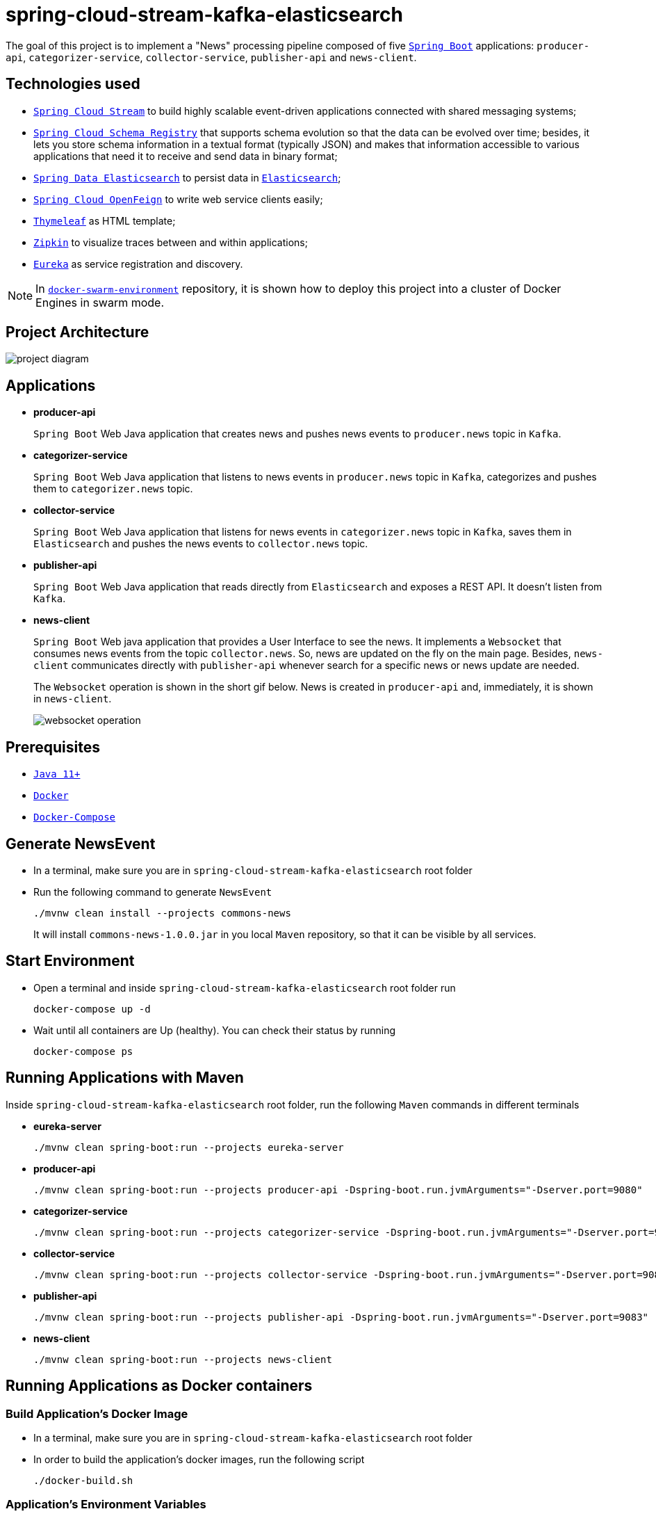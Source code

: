 = spring-cloud-stream-kafka-elasticsearch

The goal of this project is to implement a "News" processing pipeline composed of five https://docs.spring.io/spring-boot/docs/current/reference/htmlsingle/[`Spring Boot`] applications: `producer-api`, `categorizer-service`, `collector-service`, `publisher-api` and `news-client`.

== Technologies used

* https://docs.spring.io/spring-cloud-stream/docs/current/reference/htmlsingle[`Spring Cloud Stream`] to build highly scalable event-driven applications connected with shared messaging systems;
* https://cloud.spring.io/spring-cloud-static/spring-cloud-schema-registry/1.0.6.RELEASE/reference/html/spring-cloud-schema-registry.html[`Spring Cloud Schema Registry`] that supports schema evolution so that the data can be evolved over time; besides, it lets you store schema information in a textual format (typically JSON) and makes that information accessible to various applications that need it to receive and send data in binary format;
* https://docs.spring.io/spring-data/elasticsearch/docs/current/reference/html/[`Spring Data Elasticsearch`] to persist data in https://www.elastic.co/products/elasticsearch[`Elasticsearch`];
* https://cloud.spring.io/spring-cloud-static/spring-cloud-openfeign/current/reference/html/[`Spring Cloud OpenFeign`] to write web service clients easily;
* https://www.thymeleaf.org/[`Thymeleaf`] as HTML template;
* https://zipkin.io[`Zipkin`] to visualize traces between and within applications;
* https://github.com/Netflix/eureka/wiki[`Eureka`] as service registration and discovery.

NOTE: In https://github.com/ivangfr/docker-swarm-environment[`docker-swarm-environment`] repository, it is shown how to deploy this project into a cluster of Docker Engines in swarm mode.

== Project Architecture

image::images/project-diagram.png[]

== Applications

* *producer-api*
+
`Spring Boot` Web Java application that creates news and pushes news events to `producer.news` topic in `Kafka`.

* *categorizer-service*
+
`Spring Boot` Web Java application that listens to news events in `producer.news` topic in `Kafka`, categorizes and pushes them to `categorizer.news` topic.

* *collector-service*
+
`Spring Boot` Web Java application that listens for news events in `categorizer.news` topic in `Kafka`, saves them in `Elasticsearch` and pushes the news events to `collector.news` topic.

* *publisher-api*
+
`Spring Boot` Web Java application that reads directly from `Elasticsearch` and exposes a REST API. It doesn't listen from `Kafka`.

* *news-client*
+
`Spring Boot` Web java application that provides a User Interface to see the news. It implements a `Websocket` that consumes news events from the topic `collector.news`. So, news are updated on the fly on the main page. Besides, `news-client` communicates directly with `publisher-api` whenever search for a specific news or news update are needed.
+
The `Websocket` operation is shown in the short gif below. News is created in `producer-api` and, immediately, it is shown in `news-client`.
+
image::images/websocket-operation.gif[]

== Prerequisites

* https://www.oracle.com/java/technologies/javase-jdk11-downloads.html[`Java 11+`]
* https://www.docker.com/[`Docker`]
* https://docs.docker.com/compose/install/[`Docker-Compose`]

== Generate NewsEvent

* In a terminal, make sure you are in `spring-cloud-stream-kafka-elasticsearch` root folder

* Run the following command to generate `NewsEvent`
+
[source]
----
./mvnw clean install --projects commons-news
----
+
It will install `commons-news-1.0.0.jar` in you local `Maven` repository, so that it can be visible by all services.

== Start Environment

* Open a terminal and inside `spring-cloud-stream-kafka-elasticsearch` root folder run
+
[source]
----
docker-compose up -d
----

* Wait until all containers are Up (healthy). You can check their status by running
+
[source]
----
docker-compose ps
----

== Running Applications with Maven

Inside `spring-cloud-stream-kafka-elasticsearch` root folder, run the following `Maven` commands in different terminals

* *eureka-server*
+
[source]
----
./mvnw clean spring-boot:run --projects eureka-server
----

* *producer-api*
+
[source]
----
./mvnw clean spring-boot:run --projects producer-api -Dspring-boot.run.jvmArguments="-Dserver.port=9080"
----

* *categorizer-service*
+
[source]
----
./mvnw clean spring-boot:run --projects categorizer-service -Dspring-boot.run.jvmArguments="-Dserver.port=9081"
----

* *collector-service*
+
[source]
----
./mvnw clean spring-boot:run --projects collector-service -Dspring-boot.run.jvmArguments="-Dserver.port=9082"
----

* *publisher-api*
+
[source]
----
./mvnw clean spring-boot:run --projects publisher-api -Dspring-boot.run.jvmArguments="-Dserver.port=9083"
----

* *news-client*
+
[source]
----
./mvnw clean spring-boot:run --projects news-client
----

== Running Applications as Docker containers

=== Build Application's Docker Image

* In a terminal, make sure you are in `spring-cloud-stream-kafka-elasticsearch` root folder

* In order to build the application's docker images, run the following script
+
[source]
----
./docker-build.sh
----

=== Application's Environment Variables

* *producer-api*
+
|===
|Environment Variable | Description

|`KAFKA_HOST`
|Specify host of the `Kafka` message broker to use (default `localhost`)

|`KAFKA_PORT`
|Specify port of the `Kafka` message broker to use (default `29092`)

|`SCHEMA_REGISTRY_HOST`
|Specify host of the `Schema Registry` to use (default `localhost`)

|`SCHEMA_REGISTRY_PORT`
|Specify port of the `Schema Registry` to use (default `8081`)

|`EUREKA_HOST`
|Specify host of the `Eureka` service discovery to use (default `localhost`)

|`EUREKA_PORT`
|Specify port of the `Eureka` service discovery to use (default `8761`)

|`ZIPKIN_HOST`
|Specify host of the `Zipkin` distributed tracing system to use (default `localhost`)

|`ZIPKIN_PORT`
|Specify port of the `Zipkin` distributed tracing system to use (default `9411`)

|===

* *categorizer-service*
+
|===
|Environment Variable | Description

|`KAFKA_HOST`
|Specify host of the `Kafka` message broker to use (default `localhost`)

|`KAFKA_PORT`
|Specify port of the `Kafka` message broker to use (default `29092`)

|`SCHEMA_REGISTRY_HOST`
|Specify host of the `Schema Registry` to use (default `localhost`)

|`SCHEMA_REGISTRY_PORT`
|Specify port of the `Schema Registry` to use (default `8081`)

|`EUREKA_HOST`
|Specify host of the `Eureka` service discovery to use (default `localhost`)

|`EUREKA_PORT`
|Specify port of the `Eureka` service discovery to use (default `8761`)

|`ZIPKIN_HOST`
|Specify host of the `Zipkin` distributed tracing system to use (default `localhost`)

|`ZIPKIN_PORT`
|Specify port of the `Zipkin` distributed tracing system to use (default `9411`)

|===

* *collector-service*
+
|===
|Environment Variable | Description

|`ELASTICSEARCH_HOST`
|Specify host of the `Elasticsearch` search engine to use (default `localhost`)

|`ELASTICSEARCH_NODES_PORT`
|Specify nodes port of the `Elasticsearch` search engine to use (default `9300`)

|`ELASTICSEARCH_REST_PORT`
|Specify rest port of the `Elasticsearch` search engine to use (default `9200`)

|`KAFKA_HOST`
|Specify host of the `Kafka` message broker to use (default `localhost`)

|`KAFKA_PORT`
|Specify port of the `Kafka` message broker to use (default `29092`)

|`SCHEMA_REGISTRY_HOST`
|Specify host of the `Schema Registry` to use (default `localhost`)

|`SCHEMA_REGISTRY_PORT`
|Specify port of the `Schema Registry` to use (default `8081`)

|`EUREKA_HOST`
|Specify host of the `Eureka` service discovery to use (default `localhost`)

|`EUREKA_PORT`
|Specify port of the `Eureka` service discovery to use (default `8761`)

|`ZIPKIN_HOST`
|Specify host of the `Zipkin` distributed tracing system to use (default `localhost`)

|`ZIPKIN_PORT`
|Specify port of the `Zipkin` distributed tracing system to use (default `9411`)

|===

* *publisher-api*
+
|===
|Environment Variable | Description

|`ELASTICSEARCH_HOST`
|Specify host of the `Elasticsearch` search engine to use (default `localhost`)

|`ELASTICSEARCH_NODES_PORT`
|Specify nodes port of the `Elasticsearch` search engine to use (default `9300`)

|`ELASTICSEARCH_REST_PORT`
|Specify rest port of the `Elasticsearch` search engine to use (default `9200`)

|`EUREKA_HOST`
|Specify host of the `Eureka` service discovery to use (default `localhost`)

|`EUREKA_PORT`
|Specify port of the `Eureka` service discovery to use (default `8761`)

|`ZIPKIN_HOST`
|Specify host of the `Zipkin` distributed tracing system to use (default `localhost`)

|`ZIPKIN_PORT`
|Specify port of the `Zipkin` distributed tracing system to use (default `9411`)

|===

* *news-client*
+
|===
|Environment Variable | Description

|`KAFKA_HOST`
|Specify host of the `Kafka` message broker to use (default `localhost`)

|`KAFKA_PORT`
|Specify port of the `Kafka` message broker to use (default `29092`)

|`SCHEMA_REGISTRY_HOST`
|Specify host of the `Schema Registry` to use (default `localhost`)

|`SCHEMA_REGISTRY_PORT`
|Specify port of the `Schema Registry` to use (default `8081`)

|`EUREKA_HOST`
|Specify host of the `Eureka` service discovery to use (default `localhost`)

|`EUREKA_PORT`
|Specify port of the `Eureka` service discovery to use (default `8761`)

|`ZIPKIN_HOST`
|Specify host of the `Zipkin` distributed tracing system to use (default `localhost`)

|`ZIPKIN_PORT`
|Specify port of the `Zipkin` distributed tracing system to use (default `9411`)

|===

=== Run Application's Docker Container

* In a terminal, make sure you are inside `spring-cloud-stream-kafka-elasticsearch` root folder

* Run following script
+
[source]
----
./start-apps.sh
----

== Applications URLs

|===
|Application |URL

|producer-api
|http://localhost:9080/swagger-ui.html

|publisher-api
|http://localhost:9083/swagger-ui.html

|news-client
|http://localhost:8080

|===

== Useful links

* *Eureka*
+
`Eureka` can be accessed at http://localhost:8761
+
image::images/eureka-with-apps.png[]

* *Kafka Topics UI*
+
`Kafka Topics UI` can be accessed at http://localhost:8085

* *Zipkin*
+
`Zipkin` can be accessed at http://localhost:9411
+
The figure below shows an example of the complete flow a news passes through. It goes since `producer-api`, where the news is created, until `news-client`.
+
image::images/zipkin-sample.png[]

* *Kafka Manager*
+
`Kafka Manager` can be accessed at http://localhost:9000
+
The figure below shows the Kafka topics consumers. As we can see, the consumers are updated as the `lag` is `0`
+
image::images/kafka-manager-consumers.png[]
+
_Configuration_
+
- First, you must create a new cluster. Click on `Cluster` (dropdown button on the header) and then on `Add Cluster`
- Type the name of your cluster in `Cluster Name` field, for example: `MyCluster`
- Type `zookeeper:2181` in `Cluster Zookeeper Hosts` field
- Enable checkbox `Poll consumer information (Not recommended for large # of consumers if ZK is used for offsets tracking on older Kafka versions)`
- Click on `Save` button at the bottom of the page.

* *Schema Registry UI*
+
`Schema Registry UI` can be accessed at http://localhost:8001
+
image::images/schema-registry.png[]

* *Elasticsearch REST API*
+
Check ES is up and running
+
[source]
----
curl localhost:9200
----
+
Check indexes in ES
+
[source]
----
curl "localhost:9200/_cat/indices?v"
----
+
Check _news_ index mapping
+
[source]
----
curl localhost:9200/news/_mapping
----
+
Simple search
+
[source]
----
curl "localhost:9200/news/_search?pretty"
----

== Shutdown

* To stop applications
** If they were started with `Maven`, go to the terminals where they are running and press `Ctrl+C`
** If they were started as Docker containers, go to a terminal and, inside `spring-cloud-stream-kafka-elasticsearch` root folder, run the script below
+
[source]
----
./stop-apps.sh
----

* To stop and remove docker-compose containers, network and volumes, go to a terminal and, inside `spring-cloud-stream-kafka-elasticsearch` root folder, run the following command
+
[source]
----
docker-compose down -v
----

== Cleanup

To remove the Docker images created by this project, go to a terminal and, inside `spring-cloud-stream-kafka-elasticsearch` root folder, run the script below
[source]
----
./remove-docker-images.sh
----